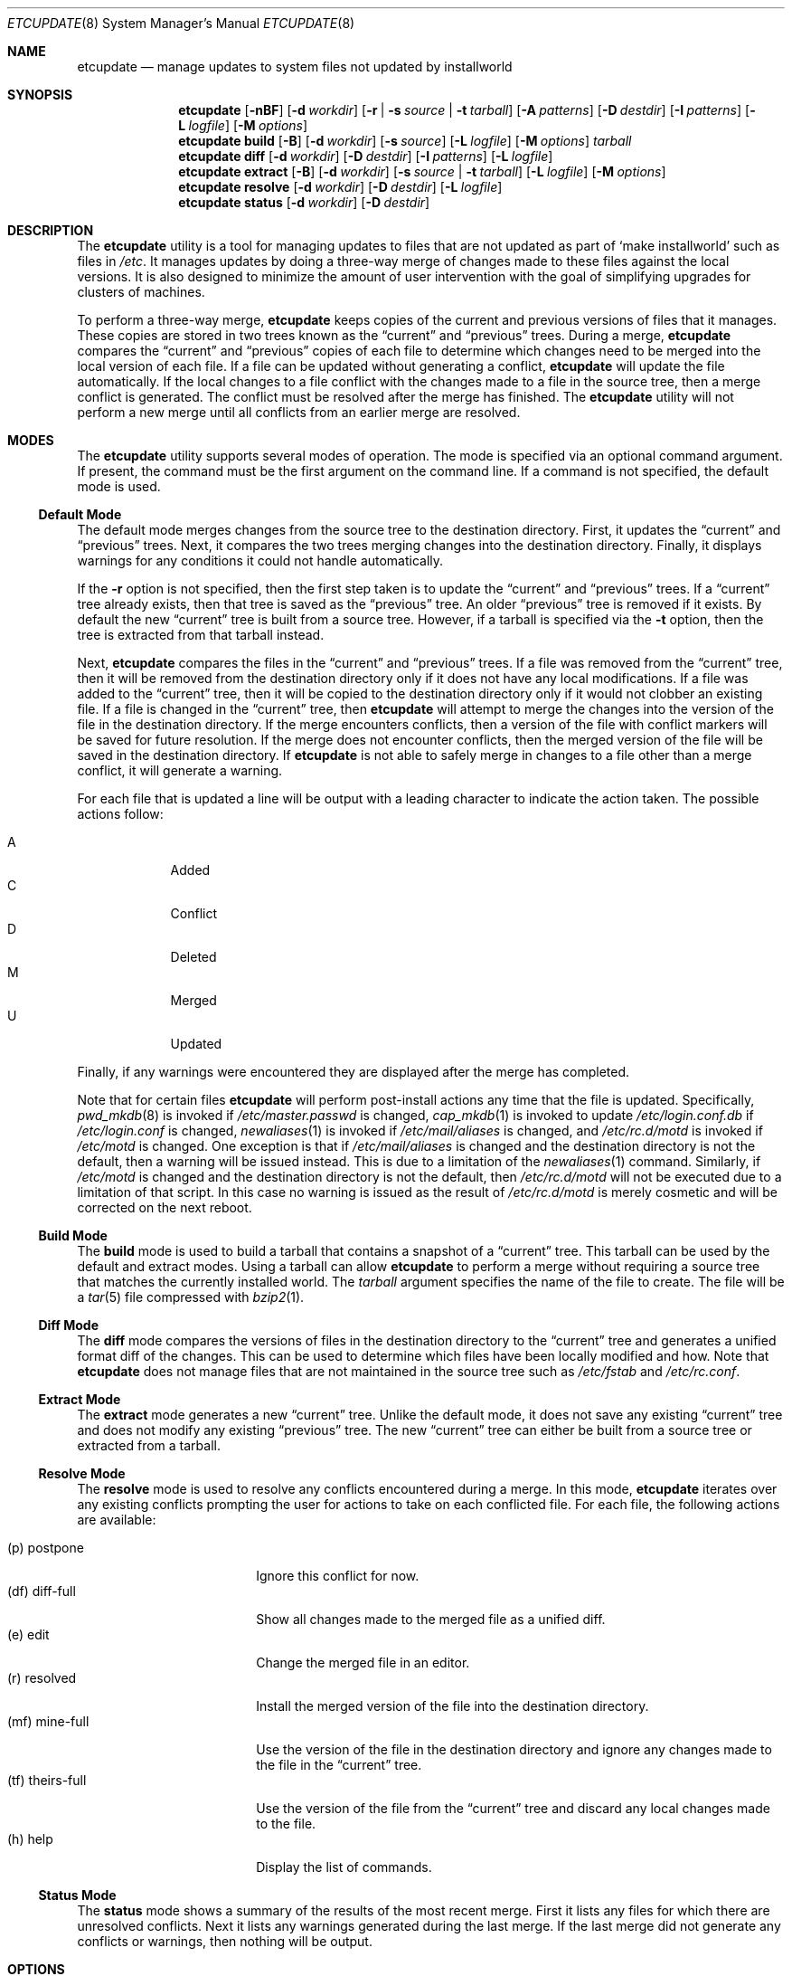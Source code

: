 .\" Copyright (c) 2010-2012 Advanced Computing Technologies LLC
.\" Written by: John H. Baldwin <jhb@FreeBSD.org>
.\" All rights reserved.
.\"
.\" Redistribution and use in source and binary forms, with or without
.\" modification, are permitted provided that the following conditions
.\" are met:
.\" 1. Redistributions of source code must retain the above copyright
.\"    notice, this list of conditions and the following disclaimer.
.\" 2. Redistributions in binary form must reproduce the above copyright
.\"    notice, this list of conditions and the following disclaimer in the
.\"    documentation and/or other materials provided with the distribution.
.\"
.\" THIS SOFTWARE IS PROVIDED BY THE AUTHOR AND CONTRIBUTORS ``AS IS'' AND
.\" ANY EXPRESS OR IMPLIED WARRANTIES, INCLUDING, BUT NOT LIMITED TO, THE
.\" IMPLIED WARRANTIES OF MERCHANTABILITY AND FITNESS FOR A PARTICULAR PURPOSE
.\" ARE DISCLAIMED.  IN NO EVENT SHALL THE AUTHOR OR CONTRIBUTORS BE LIABLE
.\" FOR ANY DIRECT, INDIRECT, INCIDENTAL, SPECIAL, EXEMPLARY, OR CONSEQUENTIAL
.\" DAMAGES (INCLUDING, BUT NOT LIMITED TO, PROCUREMENT OF SUBSTITUTE GOODS
.\" OR SERVICES; LOSS OF USE, DATA, OR PROFITS; OR BUSINESS INTERRUPTION)
.\" HOWEVER CAUSED AND ON ANY THEORY OF LIABILITY, WHETHER IN CONTRACT, STRICT
.\" LIABILITY, OR TORT (INCLUDING NEGLIGENCE OR OTHERWISE) ARISING IN ANY WAY
.\" OUT OF THE USE OF THIS SOFTWARE, EVEN IF ADVISED OF THE POSSIBILITY OF
.\" SUCH DAMAGE.
.\"
.\" $FreeBSD$
.\"
.Dd March 16, 2012
.Dt ETCUPDATE 8
.Os
.Sh NAME
.Nm etcupdate
.Nd "manage updates to system files not updated by installworld"
.Sh SYNOPSIS
.Nm
.Op Fl nBF
.Op Fl d Ar workdir
.Op Fl r | Fl s Ar source | Fl t Ar tarball
.Op Fl A Ar patterns
.Op Fl D Ar destdir
.Op Fl I Ar patterns
.Op Fl L Ar logfile
.Op Fl M Ar options
.Nm
.Cm build
.Op Fl B
.Op Fl d Ar workdir
.Op Fl s Ar source
.Op Fl L Ar logfile
.Op Fl M Ar options
.Ar tarball
.Nm
.Cm diff
.Op Fl d Ar workdir
.Op Fl D Ar destdir
.Op Fl I Ar patterns
.Op Fl L Ar logfile
.Nm
.Cm extract
.Op Fl B
.Op Fl d Ar workdir
.Op Fl s Ar source | Fl t Ar tarball
.Op Fl L Ar logfile
.Op Fl M Ar options
.Nm
.Cm resolve
.Op Fl d Ar workdir
.Op Fl D Ar destdir
.Op Fl L Ar logfile
.Nm
.Cm status
.Op Fl d Ar workdir
.Op Fl D Ar destdir
.Sh DESCRIPTION
The
.Nm
utility is a tool for managing updates to files that are not updated as
part of
.Sq make installworld
such as files in
.Pa /etc .
It manages updates by doing a three-way merge of changes made to these
files against the local versions.
It is also designed to minimize the amount of user intervention with
the goal of simplifying upgrades for clusters of machines.
.Pp
To perform a three-way merge,
.Nm
keeps copies of the current and previous versions of files that it manages.
These copies are stored in two trees known as the
.Dq current
and
.Dq previous
trees.
During a merge,
.Nm
compares the
.Dq current
and
.Dq previous
copies of each file to determine which changes need to be merged into the
local version of each file.
If a file can be updated without generating a conflict,
.Nm
will update the file automatically.
If the local changes to a file conflict with the changes made to a file in
the source tree,
then a merge conflict is generated.
The conflict must be resolved after the merge has finished.
The
.Nm
utility will not perform a new merge until all conflicts from an earlier
merge are resolved.
.Sh MODES
The
.Nm
utility supports several modes of operation.
The mode is specified via an optional command argument.
If present, the command must be the first argument on the command line.
If a command is not specified, the default mode is used.
.Ss Default Mode
The default mode merges changes from the source tree to the destination
directory.
First,
it updates the
.Dq current
and
.Dq previous
trees.
Next,
it compares the two trees merging changes into the destination directory.
Finally,
it displays warnings for any conditions it could not handle automatically.
.Pp
If the
.Fl r
option is not specified,
then the first step taken is to update the
.Dq current
and
.Dq previous
trees.
If a
.Dq current
tree already exists,
then that tree is saved as the
.Dq previous
tree.
An older
.Dq previous
tree is removed if it exists.
By default the new
.Dq current
tree is built from a source tree.
However,
if a tarball is specified via the
.Fl t
option,
then the tree is extracted from that tarball instead.
.Pp
Next,
.Nm
compares the files in the
.Dq current
and
.Dq previous
trees.
If a file was removed from the
.Dq current
tree,
then it will be removed from the destination directory only if it
does not have any local modifications.
If a file was added to the
.Dq current
tree,
then it will be copied to the destination directory only if it
would not clobber an existing file.
If a file is changed in the
.Dq current
tree,
then
.Nm
will attempt to merge the changes into the version of the file in the
destination directory.
If the merge encounters conflicts,
then a version of the file with conflict markers will be saved for
future resolution.
If the merge does not encounter conflicts,
then the merged version of the file will be saved in the destination
directory.
If
.Nm
is not able to safely merge in changes to a file other than a merge conflict,
it will generate a warning.
.Pp
For each file that is updated a line will be output with a leading character
to indicate the action taken.
The possible actions follow:
.Pp
.Bl -tag -width "A" -compact -offset indent
.It A
Added
.It C
Conflict
.It D
Deleted
.It M
Merged
.It U
Updated
.El
.Pp
Finally,
if any warnings were encountered they are displayed after the merge has
completed.
.Pp
Note that for certain files
.Nm
will perform post-install actions any time that the file is updated.
Specifically,
.Xr pwd_mkdb 8
is invoked if
.Pa /etc/master.passwd
is changed,
.Xr cap_mkdb 1
is invoked to update
.Pa /etc/login.conf.db
if
.Pa /etc/login.conf
is changed,
.Xr newaliases 1
is invoked if
.Pa /etc/mail/aliases
is changed,
and
.Pa /etc/rc.d/motd
is invoked if
.Pa /etc/motd
is changed.
One exception is that if
.Pa /etc/mail/aliases
is changed and the destination directory is not the default,
then a warning will be issued instead.
This is due to a limitation of the
.Xr newaliases 1
command.
Similarly,
if
.Pa /etc/motd
is changed and the destination directory is not the default,
then
.Pa /etc/rc.d/motd
will not be executed due to a limitation of that script.
In this case no warning is issued as the result of
.Pa /etc/rc.d/motd
is merely cosmetic and will be corrected on the next reboot.
.Ss Build Mode
The
.Cm build
mode is used to build a tarball that contains a snapshot of a
.Dq current
tree.
This tarball can be used by the default and extract modes.
Using a tarball can allow
.Nm
to perform a merge without requiring a source tree that matches the
currently installed world.
The
.Fa tarball
argument specifies the name of the file to create.
The file will be a
.Xr tar 5
file compressed with
.Xr bzip2 1 .
.Ss Diff Mode
The
.Cm diff
mode compares the versions of files in the destination directory to the
.Dq current
tree and generates a unified format diff of the changes.
This can be used to determine which files have been locally modified and how.
Note that
.Nm
does not manage files that are not maintained in the source tree such as
.Pa /etc/fstab
and
.Pa /etc/rc.conf .
.Ss Extract Mode
The
.Cm extract
mode generates a new
.Dq current
tree.
Unlike the default mode,
it does not save any existing
.Dq current
tree and does not modify any existing
.Dq previous
tree.
The new
.Dq current
tree can either be built from a source tree or extracted from a tarball.
.Ss Resolve Mode
The
.Cm resolve
mode is used to resolve any conflicts encountered during a merge.
In this mode,
.Nm
iterates over any existing conflicts prompting the user for actions to take
on each conflicted file.
For each file, the following actions are available:
.Pp
.Bl -tag -width "(tf) theirs-full" -compact
.It (p)  postpone
Ignore this conflict for now.
.It (df) diff-full
Show all changes made to the merged file as a unified diff.
.It (e)  edit
Change the merged file in an editor.
.It (r)  resolved
Install the merged version of the file into the destination directory.
.It (mf) mine-full
Use the version of the file in the destination directory and ignore any
changes made to the file in the
.Dq current
tree.
.It (tf) theirs-full
Use the version of the file from the
.Dq current
tree and discard any local changes made to the file.
.It (h)  help
Display the list of commands.
.El
.Ss Status Mode
The
.Cm status
mode shows a summary of the results of the most recent merge.
First it lists any files for which there are unresolved conflicts.
Next it lists any warnings generated during the last merge.
If the last merge did not generate any conflicts or warnings,
then nothing will be output.
.Sh OPTIONS
The following options are available.
Note that most options do not apply to all modes.
.Bl -tag -width ".Fl d Ar workdir"
.It Fl B
Do not build generated files in a private object tree.
Instead,
reuse the generated files from a previously built object tree that matches
the source tree.
This can be useful to avoid gratuitous conflicts in
.Xr sendmail 8
configuration
files when bootstrapping.
It can also be useful for building a tarball that matches a specific
world build.
.It Fl d Ar workdir
Specify an alternate directory to use as the work directory.
The work directory is used to store the
.Dq current
and
.Dq previous
trees as well as unresolved conflicts.
The default work directory is
.Pa <destdir>/var/db/etcupdate .
.It Fl A Ar patterns
Always install the new version of any files that match any of the patterns
listed in
.Ar patterns .
Each pattern is evaluated as an
.Xr sh 1
shell pattern.
This option may be specified multiple times to specify multiple patterns.
Multiple space-separated patterns may also be specified in a single
option.
Note that ignored files specified via the
.Ev IGNORE_FILES
variable or the
.Fl I
option will not be installed.
.It Fl D Ar destdir
Specify an alternate destination directory as the target of a merge.
This is analogous to the
.Dv DESTDIR
variable used with
.Sq make installworld .
The default destination directory is an empty string which results in
merges updating
.Pa /etc
on the local machine.
.It Fl F
Ignore changes in the FreeBSD ID string when comparing files in the
destination directory to files in either of the
.Dq current
or
.Dq previous
trees.
In
.Cm diff
mode,
this reduces noise due to FreeBSD ID string changes in the output.
During an update this can simplify handling for harmless conflicts caused
by FreeBSD ID string changes.
.Pp
Specifically,
if a file in the destination directory is identical to the same file in the
.Dq previous
tree modulo the FreeBSD ID string,
then the file is treated as if it was unmodified and the
.Dq current
version of the file will be installed.
Similarly,
if a file in the destination directory is identical to the same file in the
.Dq current
tree modulo the FreeBSD ID string,
then the
.Dq current
version of the file will be installed to update the ID string.
If the
.Dq previous
and
.Dq current
versions of the file are identical,
then
.Nm
will not change the file in the destination directory.
.Pp
Due to limitations in the
.Xr diff 1
command,
this option may not have an effect if there are other changes in a file that
are close to the FreeBSD ID string.
.It Fl I Ar patterns
Ignore any files that match any of the patterns listed in
.Ar patterns .
No warnings or other messages will be generated for those files during a
merge.
Each pattern is evaluated as an
.Xr sh 1
shell pattern.
This option may be specified multiple times to specify multiple patterns.
Multiple space-separated patterns may also be specified in a single
option.
.It Fl L Ar logfile
Specify an alternate path for the log file.
The
.Nm
utility logs each command that it invokes along with the standard output
and standard error to this file.
By default the log file is stored in a file named
.Pa log
in the work directory.
.It Fl M Ar options
Pass
.Ar options
as additional parameters to
.Xr make 1
when building a
.Dq current
tree.
This can be used for to set the
.Dv TARGET
or
.Dv TARGET_ARCH
variables for a cross-build.
.It Fl n
Enable
.Dq dry-run
mode.
Do not merge any changes to the destination directory.
Instead,
report what actions would be taken during a merge.
Note that the existing
.Dq current
and
.Dq previous
trees will not be changed.
If the
.Fl r
option is not specified,
then a temporary
.Dq current
tree will be extracted to perform the comparison.
.It Fl r
Do not update the
.Dq current
and
.Dq previous
trees during a merge.
This can be used to
.Dq re-run
a previous merge operation.
.It Fl s Ar source
Specify an alternate source tree to use when building or extracting a
.Dq current
tree.
The default source tree is
.Pa /usr/src .
.It Fl t Ar tarball
Extract a new
.Dq current
tree from a tarball previously generated by the
.Cm build
command rather than building the tree from a source tree.
.El
.Sh CONFIG FILE
The
.Nm
utility can also be configured by setting variables in an optional
configuration file named
.Pa /etc/etcupdate.conf .
Note that command line options override settings in the configuration file.
The configuration file is executed by
.Xr sh 1 ,
so it uses that syntax to set configuration variables.
The following variables can be set:
.Bl -tag -width ".Ev ALWAYS_INSTALL"
.It Ev ALWAYS_INSTALL
Always install files that match any of the patterns listed in this variable
similar to the
.Fl A
option.
.It Ev DESTDIR
Specify an alternate destination directory similar to the
.Fl D
option.
.It Ev EDITOR
Specify a program to edit merge conflicts.
.It Ev FREEBSD_ID
Ignore changes in the FreeBSD ID string similar to the
.Fl F
option.
This is enabled by setting the variable to a non-empty value.
.It Ev IGNORE_FILES
Ignore files that match any of the patterns listed in this variable
similar to the
.Fl I
option.
.It Ev LOGFILE
Specify an alternate path for the log file similar to the
.Fl L
option.
.It Ev MAKE_OPTIONS
Pass additional options to
.Xr make 1
when building a
.Dq current
tree similar to the
.Fl M
option.
.It Ev SRCDIR
Specify an alternate source tree similar to the
.Fl s
option.
.It Ev WORKDIR
Specify an alternate work directory similar to the
.Fl d
option.
.El
.Sh ENVIRONMENT
The
.Nm
utility uses the program identified in the
.Ev EDITOR
environment variable to edit merge conflicts.
If
.Ev EDITOR
is not set,
.Xr vi 1
is used as the default editor.
.Sh FILES
.Bl -tag -width ".Pa /var/db/etcupdate/log" -compact
.It Pa /etc/etcupdate.conf
Optional config file.
.It Pa /var/db/etcupdate
Default work directory used to store trees and other data.
.It Pa /var/db/etcupdate/log
Default log file.
.El
.Sh EXIT STATUS
.Ex -std
.Sh EXAMPLES
If the source tree matches the currently installed world,
then the following can be used to bootstrap
.Nm
so that it can be used for future upgrades:
.Pp
.Dl "etcupdate extract"
.Pp
To merge changes after an upgrade via the buildworld and installworld process:
.Pp
.Dl "etcupdate"
.Pp
To resolve any conflicts generated during a merge:
.Pp
.Dl "etcupdate resolve"
.Sh DIAGNOSTICS
The following warning messages may be generated during a merge.
Note that several of these warnings cover obscure cases that should occur
rarely if at all in practice.
For example,
if a file changes from a file to a directory in the
.Dq current
tree
and the file was modified in the destination directory,
then a warning will be triggered.
In general,
when a warning references a pathname,
the corresponding file in the destination directory is not changed by a
merge operation.
.Bl -diag
.It "Directory mismatch: <path> (<type>)"
An attempt was made to create a directory at
.Pa path
but an existing file of type
.Dq type
already exists for that path name.
.It "Modified link changed: <file> (<old> became <new>)"
The target of a symbolic link named
.Pa file
was changed from
.Dq old
to
.Dq new
in the
.Dq current
tree.
The symbolic link has been modified to point to a target that is neither
.Dq old
nor
.Dq new
in the destination directory.
.It "Modified mismatch: <file> (<new> vs <dest>)"
A file named
.Pa file
of type
.Dq new
was modified in the
.Dq current
tree,
but the file exists as a different type
.Dq dest
in the destination directory.
.It "Modified <type> changed: <file> (<old> became <new>)"
A file named
.Pa file
changed type from
.Dq old
in the
.Dq previous
tree to type
.Dq new
in the
.Dq current
tree.
The file in the destination directory of type
.Dq type
has been modified,
so it could not be merged automatically.
.It "Modified <type> remains: <file>"
The file of type
.Dq type
named
.Pa file
has been removed from the
.Dq current
tree,
but it has been locally modified.
The modified version of the file remains in the destination directory.
.It "Needs update: /etc/mail/aliases.db (required manual update via newaliases(1))"
The file
.Pa /etc/mail/aliases
was updated during a merge with a non-empty destination directory.
Due to a limitation of the
.Xr newaliases 1
command,
.Nm
was not able to automatically update the corresponding aliases database.
.It "New file mismatch: <file> (<new> vs <dest>)"
A new file named
.Pa file
of type
.Dq new
has been added to the
.Dq current
tree.
A file of that name already exists in the destination directory,
but it is of a different type
.Dq dest .
.It "New link conflict: <file> (<new> vs <dest>)"
A symbolic link named
.Pa file
has been added to the
.Dq current
tree that links to
.Dq new .
A symbolic link of the same name already exists in the destination
directory,
but it links to a different target
.Dq dest .
.It "Non-empty directory remains: <file>"
The directory
.Pa file
was removed from the
.Dq current
tree,
but it contains additional files in the destination directory.
These additional files as well as the directory remain.
.It "Remove mismatch: <file> (<old> became <new>)"
A file named
.Pa file
changed from type
.Dq old
in the
.Dq previous
tree to type
.Dq new
in the
.Dq current
tree,
but it has been removed in the destination directory.
.It "Removed file changed: <file>"
A file named
.Pa file
was modified in the
.Dq current
tree,
but it has been removed in the destination directory.
.It "Removed link changed: <file> (<old> became <new>)"
The target of a symbolic link named
.Pa file
was changed from
.Dq old
to
.Dq new
in the
.Dq current
tree,
but it has been removed in the destination directory.
.El
.Sh SEE ALSO
.Xr cap_mkdb 1 ,
.Xr diff 1 ,
.Xr make 1 ,
.Xr newaliases 1 ,
.Xr sh 1 ,
.Xr pwd_mkdb 8
.Sh HISTORY
The
.Nm
utility first appeared in
.Fx 10.0 .
.Sh AUTHORS
The
.Nm
utility was written by
.An John Baldwin Aq jhb@FreeBSD.org .
.Sh BUGS
Rerunning a merge does not automatically delete conflicts left over from a
previous merge.
Any conflicts must be resolved before the merge can be rerun.
It it is not clear if this is a feature or a bug.
.Pp
There is no way to easily automate conflict resolution for specific files.
For example, one can imagine a syntax along the lines of
.Pp
.Dl "etcupdate resolve tf /some/file"
.Pp
to resolve a specific conflict in an automated fashion.
.Pp
It might be nice to have something like a
.Sq revert
command to replace a locally modified version of a file with the stock
version of the file.
For example:
.Pp
.Dl "etcupdate revert /etc/mail/freebsd.cf"
.Pp
Bootstrapping
.Nm
often results in gratuitous diffs in
.Pa /etc/mail/*.cf
that cause conflicts in the first merge.
If an object tree that matches the source tree is present when bootstrapping,
then passing the
.Fl B
flag to the
.Cm extract
command can work around this.
